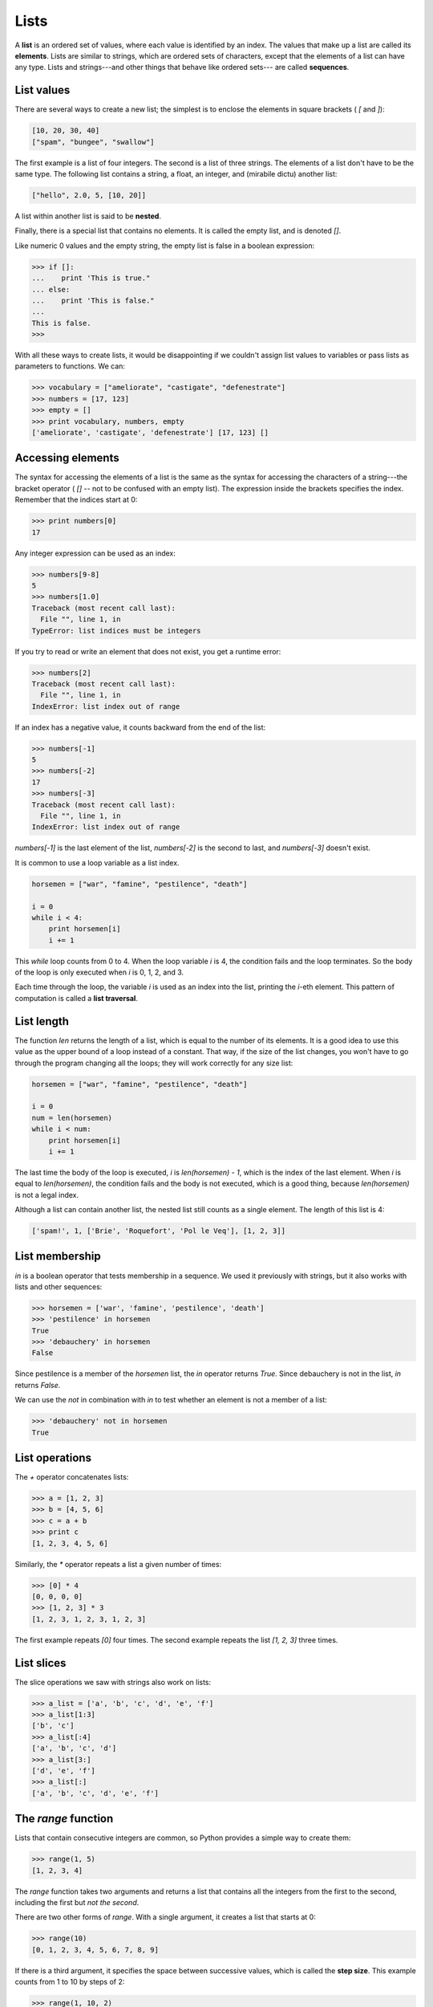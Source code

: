 


Lists
=====

A **list** is an ordered set of values, where each value is identified
by an index. The values that make up a list are called its
**elements**. Lists are similar to strings, which are ordered sets of
characters, except that the elements of a list can have any type.
Lists and strings---and other things that behave like ordered sets---
are called **sequences**.


List values
-----------

There are several ways to create a new list; the simplest is to
enclose the elements in square brackets ( `[` and `]`):

.. sourcecode:: python

    
    [10, 20, 30, 40]
    ["spam", "bungee", "swallow"]


The first example is a list of four integers. The second is a list of
three strings. The elements of a list don't have to be the same type.
The following list contains a string, a float, an integer, and
(mirabile dictu) another list:

.. sourcecode:: python

    
    ["hello", 2.0, 5, [10, 20]]


A list within another list is said to be **nested**.

Finally, there is a special list that contains no elements. It is
called the empty list, and is denoted `[]`.

Like numeric 0 values and the empty string, the empty list is false in
a boolean expression:

.. sourcecode:: python

    
    >>> if []:
    ...    print 'This is true."
    ... else:
    ...    print 'This is false."
    ...
    This is false.
    >>>


With all these ways to create lists, it would be disappointing if we
couldn't assign list values to variables or pass lists as parameters
to functions. We can:

.. sourcecode:: python

    
    >>> vocabulary = ["ameliorate", "castigate", "defenestrate"]
    >>> numbers = [17, 123]
    >>> empty = []
    >>> print vocabulary, numbers, empty
    ['ameliorate', 'castigate', 'defenestrate'] [17, 123] []



Accessing elements
------------------

The syntax for accessing the elements of a list is the same as the
syntax for accessing the characters of a string---the bracket operator
( `[]` -- not to be confused with an empty list). The expression
inside the brackets specifies the index. Remember that the indices
start at 0:

.. sourcecode:: python

    
    >>> print numbers[0]
    17


Any integer expression can be used as an index:

.. sourcecode:: python

    
    >>> numbers[9-8]
    5
    >>> numbers[1.0]
    Traceback (most recent call last):
      File "", line 1, in 
    TypeError: list indices must be integers


If you try to read or write an element that does not exist, you get a
runtime error:

.. sourcecode:: python

    
    >>> numbers[2]
    Traceback (most recent call last):
      File "", line 1, in 
    IndexError: list index out of range


If an index has a negative value, it counts backward from the end of
the list:

.. sourcecode:: python

    
    >>> numbers[-1]
    5
    >>> numbers[-2]
    17
    >>> numbers[-3]
    Traceback (most recent call last):
      File "", line 1, in 
    IndexError: list index out of range


`numbers[-1]` is the last element of the list, `numbers[-2]` is the
second to last, and `numbers[-3]` doesn't exist.

It is common to use a loop variable as a list index.

.. sourcecode:: python

    
    horsemen = ["war", "famine", "pestilence", "death"]
       
    i = 0
    while i < 4:
        print horsemen[i]
        i += 1


This `while` loop counts from 0 to 4. When the loop variable `i` is 4,
the condition fails and the loop terminates. So the body of the loop
is only executed when `i` is 0, 1, 2, and 3.

Each time through the loop, the variable `i` is used as an index into
the list, printing the `i`-eth element. This pattern of computation is
called a **list traversal**.


List length
-----------

The function `len` returns the length of a list, which is equal to the
number of its elements. It is a good idea to use this value as the
upper bound of a loop instead of a constant. That way, if the size of
the list changes, you won't have to go through the program changing
all the loops; they will work correctly for any size list:

.. sourcecode:: python

    
    horsemen = ["war", "famine", "pestilence", "death"]
       
    i = 0
    num = len(horsemen)
    while i < num:
        print horsemen[i]
        i += 1


The last time the body of the loop is executed, `i` is `len(horsemen)
- 1`, which is the index of the last element. When `i` is equal to
`len(horsemen)`, the condition fails and the body is not executed,
which is a good thing, because `len(horsemen)` is not a legal index.

Although a list can contain another list, the nested list still counts
as a single element. The length of this list is 4:

.. sourcecode:: python

    
    ['spam!', 1, ['Brie', 'Roquefort', 'Pol le Veq'], [1, 2, 3]]



List membership
---------------

`in` is a boolean operator that tests membership in a sequence. We
used it previously with strings, but it also works with lists and
other sequences:

.. sourcecode:: python

    
    >>> horsemen = ['war', 'famine', 'pestilence', 'death']
    >>> 'pestilence' in horsemen
    True
    >>> 'debauchery' in horsemen
    False


Since pestilence is a member of the `horsemen` list, the `in` operator
returns `True`. Since debauchery is not in the list, `in` returns
`False`.

We can use the `not` in combination with `in` to test whether an
element is not a member of a list:

.. sourcecode:: python

    
    >>> 'debauchery' not in horsemen
    True



List operations
---------------

The `+` operator concatenates lists:

.. sourcecode:: python

    
    >>> a = [1, 2, 3]
    >>> b = [4, 5, 6]
    >>> c = a + b
    >>> print c
    [1, 2, 3, 4, 5, 6]


Similarly, the `*` operator repeats a list a given number of times:

.. sourcecode:: python

    
    >>> [0] * 4
    [0, 0, 0, 0]
    >>> [1, 2, 3] * 3
    [1, 2, 3, 1, 2, 3, 1, 2, 3]


The first example repeats `[0]` four times. The second example repeats
the list `[1, 2, 3]` three times.


List slices
-----------

The slice operations we saw with strings also work on lists:

.. sourcecode:: python

    
    >>> a_list = ['a', 'b', 'c', 'd', 'e', 'f']
    >>> a_list[1:3]
    ['b', 'c']
    >>> a_list[:4]
    ['a', 'b', 'c', 'd']
    >>> a_list[3:]
    ['d', 'e', 'f']
    >>> a_list[:]
    ['a', 'b', 'c', 'd', 'e', 'f']



The `range` function
--------------------

Lists that contain consecutive integers are common, so Python provides
a simple way to create them:

.. sourcecode:: python

    
    >>> range(1, 5)
    [1, 2, 3, 4]


The `range` function takes two arguments and returns a list that
contains all the integers from the first to the second, including the
first but *not the second*.

There are two other forms of `range`. With a single argument, it
creates a list that starts at 0:

.. sourcecode:: python

    
    >>> range(10)
    [0, 1, 2, 3, 4, 5, 6, 7, 8, 9]


If there is a third argument, it specifies the space between
successive values, which is called the **step size**. This example
counts from 1 to 10 by steps of 2:

.. sourcecode:: python

    
    >>> range(1, 10, 2)
    [1, 3, 5, 7, 9]


If the step size is negative, then `start` must be greater than `stop`

.. sourcecode:: python

    
    >>> range(20, 4, -5)
    [20, 15, 10, 5]


or the result will be an empty list.

.. sourcecode:: python

    
    >>> range(10, 20, -5)
    []



Lists are mutable
-----------------

Unlike strings, lists are **mutable**, which means we can change their
elements. Using the bracket operator on the left side of an
assignment, we can update one of the elements:

.. sourcecode:: python

    
    >>> fruit = ["banana", "apple", "quince"]
    >>> fruit[0] = "pear"
    >>> fruit[-1] = "orange"
    >>> print fruit
    ['pear', 'apple', 'orange']


The bracket operator applied to a list can appear anywhere in an
expression. When it appears on the left side of an assignment, it
changes one of the elements in the list, so the first element of
`fruit` has been changed from `'banana'` to `'pear'`, and the last
from `'quince'` to `'orange'`. An assignment to an element of a list
is called **item assignment**. Item assignment does not work for
strings:

.. sourcecode:: python

    
    >>> my_string = 'TEST'
    >>> my_string[2] = 'X'
    Traceback (most recent call last):
      File "", line 1, in 
    TypeError: 'str' object does not support item assignment


but it does for lists:

.. sourcecode:: python

    
    >>> my_list = ['T', 'E', 'S', 'T']
    >>> my_list[2] = 'X'
    >>> my_list
    ['T', 'E', 'X', 'T']


With the slice operator we can update several elements at once:

.. sourcecode:: python

    
    >>> a_list = ['a', 'b', 'c', 'd', 'e', 'f']
    >>> a_list[1:3] = ['x', 'y']
    >>> print a_list
    ['a', 'x', 'y', 'd', 'e', 'f']


We can also remove elements from a list by assigning the empty list to
them:

.. sourcecode:: python

    
    >>> a_list = ['a', 'b', 'c', 'd', 'e', 'f']
    >>> a_list[1:3] = []
    >>> print a_list
    ['a', 'd', 'e', 'f']


And we can add elements to a list by squeezing them into an empty
slice at the desired location:

.. sourcecode:: python

    
    >>> a_list = ['a', 'd', 'f']
    >>> a_list[1:1] = ['b', 'c']
    >>> print a_list
    ['a', 'b', 'c', 'd', 'f']
    >>> a_list[4:4] = ['e']
    >>> print a_list
    ['a', 'b', 'c', 'd', 'e', 'f']



List deletion
-------------

Using slices to delete list elements can be awkward, and therefore
error-prone. Python provides an alternative that is more readable.

`del` removes an element from a list:

.. sourcecode:: python

    
    >>> a = ['one', 'two', 'three']
    >>> del a[1]
    >>> a
    ['one', 'three']


As you might expect, `del` handles negative indices and causes a
runtime error if the index is out of range.

You can use a slice as an index for `del`:

.. sourcecode:: python

    
    >>> a_list = ['a', 'b', 'c', 'd', 'e', 'f']
    >>> del a_list[1:5]
    >>> print a_list
    ['a', 'f']


As usual, slices select all the elements up to, but not including, the
second index.


Objects and values
------------------

If we execute these assignment statements,

.. sourcecode:: python

    
    a = "banana"
    b = "banana"


we know that `a` and `b` will refer to a string with the letters
`"banana"`. But we can't tell whether they point to the *same* string.

There are two possible states:

In one case, `a` and `b` refer to two different things that have the
same value. In the second case, they refer to the same thing. These
things have names---they are called **objects**. An object is
something a variable can refer to.

Every object has a unique **identifier**, which we can obtain with the
`id` function. By printing the identifier of `a` and `b`, we can tell
whether they refer to the same object.

.. sourcecode:: python

    
    >>> id(a)
    135044008
    >>> id(b)
    135044008


In fact, we get the same identifier twice, which means that Python
only created one string, and both `a` and `b` refer to it. Your actual
id value will be probably be different.

Interestingly, lists behave differently. When we create two lists, we
get two objects:

.. sourcecode:: python

    
    >>> a = [1, 2, 3]
    >>> b = [1, 2, 3]
    >>> id(a)
    135045528
    >>> id(b)
    135041704


So the state diagram looks like this:

`a` and `b` have the same value but do not refer to the same object.


Aliasing
--------

Since variables refer to objects, if we assign one variable to
another, both variables refer to the same object:

.. sourcecode:: python

    
    >>> a = [1, 2, 3]
    >>> b = a
    >>> id(a) == id(b)
    True


In this case, the state diagram looks like this:

Because the same list has two different names, `a` and `b`, we say
that it is **aliased**. Changes made with one alias affect the other:

.. sourcecode:: python

    
    >>> b[0] = 5
    >>> print a
    [5, 2, 3]


Although this behavior can be useful, it is sometimes unexpected or
undesirable. In general, it is safer to avoid aliasing when you are
working with mutable objects. Of course, for immutable objects,
there's no problem. That's why Python is free to alias strings when it
sees an opportunity to economize.


Cloning lists
-------------

If we want to modify a list and also keep a copy of the original, we
need to be able to make a copy of the list itself, not just the
reference. This process is sometimes called **cloning**, to avoid the
ambiguity of the word copy.

The easiest way to clone a list is to use the slice operator:

.. sourcecode:: python

    
    >>> a = [1, 2, 3]
    >>> b = a[:]
    >>> print b
    [1, 2, 3]


Taking any slice of `a` creates a new list. In this case the slice
happens to consist of the whole list.

Now we are free to make changes to `b` without worrying about `a`:

.. sourcecode:: python

    
    >>> b[0] = 5
    >>> print a
    [1, 2, 3]



Lists and `for` loops
---------------------

The `for` loop also works with lists. The generalized syntax of a
`for` loop is:

.. sourcecode:: python

    
    for VARIABLE in LIST:
        BODY


This statement is equivalent to:

.. sourcecode:: python

    
    i = 0
    while i < len(LIST):
        VARIABLE = LIST[i]
        BODY
        i += 1


The `for` loop is more concise because we can eliminate the loop
variable, `i`. Here is the previous loop written with a `for` loop.

.. sourcecode:: python

    
    for horseman in horsemen:
        print horseman


It almost reads like English: For (every) horseman in (the list of)
horsemen, print (the name of the) horseman.

Any list expression can be used in a `for` loop:

.. sourcecode:: python

    
    for number in range(20):
        if number % 3 == 0:
            print  number
       
    for fruit in ["banana", "apple", "quince"]:
        print "I like to eat " + fruit + "s!"


The first example prints all the multiples of 3 between 0 and 19. The
second example expresses enthusiasm for various fruits.

Since lists are mutable, it is often desirable to traverse a list,
modifying each of its elements. The following squares all the numbers
from `1` to `5`:

.. sourcecode:: python

    
    numbers = [1, 2, 3, 4, 5]
    
    for index in range(len(numbers)):
        numbers[index] = numbers[index]**2


Take a moment to think about `range(len(numbers))` until you
understand how it works. We are interested here in both the *value*
and its *index* within the list, so that we can assign a new value to
it.

This pattern is common enough that Python provides a nicer way to
impliment it:

.. sourcecode:: python

    
    numbers = [1, 2, 3, 4, 5]
    
    for index, value in enumerate(numbers):
        numbers[index] = value**2


`enumerate` generates both the index and the value associated with it
during the list traversal. Try this next example to see more clearly
how `enumerate` works:

.. sourcecode:: python

    
    >>> for index, value in enumerate(['banana', 'apple', 'pear', 'quince']):
    ...    print index, value 
    ...
    0 banana
    1 apple
    2 pear
    3 quince
    >>>



List parameters
---------------

Passing a list as an argument actually passes a reference to the list,
not a copy of the list. Since lists are mutable changes made to the
parameter change the argument as well. For example, the function below
takes a list as an argument and multiplies each element in the list by
2:

.. sourcecode:: python

    
    def double_stuff(a_list):
        for index, value in enumerate(a_list):
            a_list[index] = 2 * value


If we put `double_stuff` in a file named `ch09.py`, we can test it out
like this:

.. sourcecode:: python

    
    >>> from ch09 import double_stuff
    >>> things = [2, 5, 'Spam', 9.5]
    >>> double_stuff(things)
    >>> things
    [4, 10, 'SpamSpam', 19.0]
    >>>


The parameter `a_list` and the variable `things` are aliases for the
same object. The state diagram looks like this:

Since the list object is shared by two frames, we drew it between
them.

If a function modifies a list parameter, the caller sees the change.


Pure functions and modifiers
----------------------------

Functions which take lists as arguments and change them during
execution are called **modifiers** and the changes they make are
called **side effects**.

A **pure function** does not produce side effects. It communicates
with the calling program only through parameters, which it does not
modify, and a return value. Here is `double_stuff` written as a pure
function:

.. sourcecode:: python

    
    def double_stuff(a_list):
        new_list = []
        for value in a_list:
            new_list += [2 * value]
        return new_list


This version of `double_stuff` does not change its arguments:

.. sourcecode:: python

    
    >>> from ch09 import double_stuff
    >>> things = [2, 5, 'Spam', 9.5]
    >>> double_stuff(things)
    [4, 10, 'SpamSpam', 19.0]
    >>> things
    [2, 5, 'Spam', 9.5]
    >>>


To use the pure function version of `double_stuff` to modify `things`,
you would assign the return value back to `things`:

.. sourcecode:: python

    
    >>> things = double_stuff(things)
    >>> things
    [4, 10, 'SpamSpam', 19.0]
    >>>



Which is better?
----------------

Anything that can be done with modifiers can also be done with pure
functions. In fact, some programming languages only allow pure
functions. There is some evidence that programs that use pure
functions are faster to develop and less error-prone than programs
that use modifiers. Nevertheless, modifiers are convenient at times,
and in some cases, functional programs are less efficient.

In general, we recommend that you write pure functions whenever it is
reasonable to do so and resort to modifiers only if there is a
compelling advantage. This approach might be called a *functional
programming style*.


Nested lists
------------

A nested list is a list that appears as an element in another list. In
this list, the element with index 3 is a nested list:

.. sourcecode:: python

    
    >>> nested = ["hello", 2.0, 5, [10, 20]]


If we print `nested[3]`, we get `[10, 20]`. To extract an element from
the nested list, we can proceed in two steps:

.. sourcecode:: python

    
    >>> elem = nested[3]
    >>> elem[0]
    10


Or we can combine them:

.. sourcecode:: python

    
    >>> nested[3][1]
    20


Bracket operators evaluate from left to right, so this expression gets
the three-eth element of `nested` and extracts the one-eth element
from it.


Matrices
--------

Nested lists are often used to represent matrices. For example, the
matrix:

might be represented as:

.. sourcecode:: python

    
    >>> matrix = [[1, 2, 3], [4, 5, 6], [7, 8, 9]]


`matrix` is a list with three elements, where each element is a row of
the matrix. We can select an entire row from the matrix in the usual
way:

.. sourcecode:: python

    
    >>> matrix[1]
    [4, 5, 6]


Or we can extract a single element from the matrix using the double-
index form:

.. sourcecode:: python

    
    >>> matrix[1][1]
    5


The first index selects the row, and the second index selects the
column. Although this way of representing matrices is common, it is
not the only possibility. A small variation is to use a list of
columns instead of a list of rows. Later we will see a more radical
alternative using a dictionary.


Test-driven development (TDD)
-----------------------------

**Test-driven development (TDD)** is a software development practice
which arrives at a desired feature through a series of small,
iterative steps motivated by automated tests which are *written first*
that express increasing refinements of the desired feature.

Doctest enables us to easily demonstrate TDD. Let's say we want a
function which creates a `rows` by `columns` matrix given arguments
for `rows` and `columns`.

We first setup a test for this function in a file named `matrices.py`:

.. sourcecode:: python

    
    def make_matrix(rows, columns):
        """
          >>> make_matrix(3, 5)
          [[0, 0, 0, 0, 0], [0, 0, 0, 0, 0], [0, 0, 0, 0, 0]]
        """
    
    
    if __name__ == '__main__':
        import doctest
        doctest.testmod()


Running this returns in a failing test:

.. sourcecode:: python

    
    **********************************************************************
    File "matrices.py", line 3, in __main__.make_matrix
    Failed example:
        make_matrix(3, 5)
    Expected:
        [[0, 0, 0, 0, 0], [0, 0, 0, 0, 0], [0, 0, 0, 0, 0]]
    Got nothing
    **********************************************************************
    1 items had failures:
       1 of   1 in __main__.make_matrix
    ***Test Failed*** 1 failures.


The test fails because the body of the function contains only a single
triple quoted string and no return statement, so it returns `None`.
Our test indicates that we wanted it to return a matrix with 3 rows of
5 columns of zeros.

The rule in using TDD is to use the *simplest thing that works* in
writing a solution to pass the test, so in this case we can simply
return the desired result:

.. sourcecode:: python

    
    def make_matrix(rows, columns):
        """
          >>> make_matrix(3, 5)
          [[0, 0, 0, 0, 0], [0, 0, 0, 0, 0], [0, 0, 0, 0, 0]]
        """
        return [[0, 0, 0, 0, 0], [0, 0, 0, 0, 0], [0, 0, 0, 0, 0]]


Running this now the test passes, but our current implimentation of
`make_matrix` always returns the same result, which is clearly not
what we intended. To fix this, we first motivate our improvement by
adding a test:

.. sourcecode:: python

    
    def make_matrix(rows, columns):
        """
          >>> make_matrix(3, 5)
          [[0, 0, 0, 0, 0], [0, 0, 0, 0, 0], [0, 0, 0, 0, 0]]
          >>> make_matrix(4, 2)
          [[0, 0], [0, 0], [0, 0], [0, 0]]
        """
        return [[0, 0, 0, 0, 0], [0, 0, 0, 0, 0], [0, 0, 0, 0, 0]]


which as we expect fails:

.. sourcecode:: python

    
    **********************************************************************
    File "matrices.py", line 5, in __main__.make_matrix
    Failed example:
        make_matrix(4, 2)
    Expected:
        [[0, 0], [0, 0], [0, 0], [0, 0]]
    Got:
        [[0, 0, 0, 0, 0], [0, 0, 0, 0, 0], [0, 0, 0, 0, 0]]
    **********************************************************************
    1 items had failures:
       1 of   2 in __main__.make_matrix
    ***Test Failed*** 1 failures.


This technique is called *test-driven* because code should only be
written when there is a failing test to make pass. Motivated by the
failing test, we can now produce a more general solution:

.. sourcecode:: python

    
    def make_matrix(rows, columns):
        """
          >>> make_matrix(3, 5)
          [[0, 0, 0, 0, 0], [0, 0, 0, 0, 0], [0, 0, 0, 0, 0]]
          >>> make_matrix(4, 2)
          [[0, 0], [0, 0], [0, 0], [0, 0]]
        """
        return [[0] * columns] * rows 


This solution appears to work, and we may think we are finished, but
when we use the new function later we discover a bug:

.. sourcecode:: python

    
    >>> from matrices import *
    >>> m = make_matrix(4, 3)
    >>> m
    [[0, 0, 0], [0, 0, 0], [0, 0, 0], [0, 0, 0]]
    >>> m[1][2] = 7
    >>> m
    [[0, 0, 7], [0, 0, 7], [0, 0, 7], [0, 0, 7]]
    >>>


We wanted to assign the element in the second row and the third column
the value 7, instead, *all* elements in the third column are 7!

Upon reflection, we realize that in our current solution, each row is
an *alias* of the other rows. This is definitely not what we intended,
so we set about fixing the problem, *first by writing a failing test*:

.. sourcecode:: python

    
    def make_matrix(rows, columns):
        """
          >>> make_matrix(3, 5)
          [[0, 0, 0, 0, 0], [0, 0, 0, 0, 0], [0, 0, 0, 0, 0]]
          >>> make_matrix(4, 2)
          [[0, 0], [0, 0], [0, 0], [0, 0]]
          >>> m = make_matrix(4, 2)
          >>> m[1][1] = 7
          >>> m
          [[0, 0], [0, 7], [0, 0], [0, 0]]
        """
        return [[0] * columns] * rows 


With a failing test to fix, we are now driven to a better solution:

.. sourcecode:: python

    
    def make_matrix(rows, columns):
        """
          >>> make_matrix(3, 5)
          [[0, 0, 0, 0, 0], [0, 0, 0, 0, 0], [0, 0, 0, 0, 0]]
          >>> make_matrix(4, 2)
          [[0, 0], [0, 0], [0, 0], [0, 0]]
          >>> m = make_matrix(4, 2)
          >>> m[1][1] = 7
          >>> m
          [[0, 0], [0, 7], [0, 0], [0, 0]]
        """
        matrix = []
        for row in range(rows):
            matrix += [[0] * columns]
        return matrix


Using TDD has several benefits to our software development process.
It:


+ helps us think concretely about the problem we are trying solve
  *before* we attempt to solve it.
+ encourages breaking down complex problems into smaller, simpler
  problems and working our way toward a solution of the larger problem
  step-by-step.
+ assures that we have a well developed automated test suite for our
  software, facilitating later additions and improvements.



Strings and lists
-----------------

Python has a command called `list` that takes a sequence type as an
argument and creates a list out of its elements.

.. sourcecode:: python

    
    >>> list("Crunchy Frog")
    ['C', 'r', 'u', 'n', 'c', 'h', 'y', ' ', 'F', 'r', 'o', 'g']


There is also a `str` command that takes any Python value as an
argument and returns a string representation of it.

.. sourcecode:: python

    
    >>> str(5)
    '5'
    >>> str(None)
    'None'
    >>> str(list("nope"))
    "['n', 'o', 'p', 'e']"


As we can see from the last example, `str` can't be used to join a
list of characters together. To do this we could use the `join`
function in the `string` module:

.. sourcecode:: python

    
    >>> import string
    >>> char_list = list("Frog")
    >>> char_list
    ['F', 'r', 'o', 'g']
    >>> string.join(char_list, '')
    'Frog'


Two of the most useful functions in the `string` module involve lists
of strings. The `split` function breaks a string into a list of words.
By default, any number of whitespace characters is considered a word
boundary:

.. sourcecode:: python

    
    >>> import string
    >>> song = "The rain in Spain..."
    >>> string.split(song)
    ['The', 'rain', 'in', 'Spain...']


An optional argument called a **delimiter** can be used to specify
which characters to use as word boundaries. The following example uses
the string `ai` as the delimiter:

.. sourcecode:: python

    
    >>> string.split(song, 'ai')
    ['The r', 'n in Sp', 'n...']


Notice that the delimiter doesn't appear in the list.

`string.join` is the inverse of `string.split`. It takes two
arguments: a list of strings and a *separator* which will be placed
between each element in the list in the resultant string.

.. sourcecode:: python

    
    >>> import string
    >>> words = ['crunchy', 'raw', 'unboned', 'real', 'dead', 'frog']
    >>> string.join(words, ' ')
    'crunchy raw unboned real dead frog'
    >>> string.join(words, '**')
    'crunchy**raw**unboned**real**dead**frog'



Glossary
--------

:list:: A named collection of objects, where each object is identified
  by an index.
:index:: An integer variable or value that indicates an element of a
  list.
:element:: One of the values in a list (or other sequence). The
  bracket operator selects elements of a list.
:sequence:: Any of the data types that consist of an ordered set of
  elements, with each element identified by an index.
:nested list:: A list that is an element of another list.
:step size:: The interval between successive elements of a linear
  sequence. The third (and optional argument) to the `range` function is
  called the step size. If not specified, it defaults to 1.
:list traversal:: The sequential accessing of each element in a list.
:mutable type:: A data type in which the elements can be modified. All
  mutable types are compound types. Lists are mutable data types;
  strings are not.
:object:: A thing to which a variable can refer.
:aliases:: Multiple variables that contain references to the same
  object.
:clone:: To create a new object that has the same value as an existing
  object. Copying a reference to an object creates an alias but doesn't
  clone the object.
:modifier:: A function which changes its arguments inside the function
  body. Only mutable types can be changed by modifiers.
:side effect:: A change in the state of a program made by calling a
  function that is not a result of reading the return value from the
  function. Side effects can only be produced by modifiers.
:pure function:: A function which has no side effects. Pure functions
  only make changes to the calling program through their return values.
:test-driven development (TDD):: A software development practice which
  arrives at a desired feature through a series of small, iterative
  steps motivated by automated tests which are *written first* that
  express increasing refinements of the desired feature. (see the
  Wikipedia article on`Test-driven development
  <http://en.wikipedia.org/wiki/Test_driven_development>`__ for more
  information.)
:delimiter:: A character or string used to indicate where a string
  should be split.



Exercises
---------


#. Write a loop that traverses:

.. sourcecode:: python

    
    ['spam!', 1, ['Brie', 'Roquefort', 'Pol le Veq'], [1, 2, 3]]

   and prints the length of each element. What happens if you send an
   integer to `len`? Change `1` to `'one'` and run your solution again.
#. Open a file named `ch09e02.py` and with the following content:

.. sourcecode:: python

    
    #  Add your doctests here:
    """
    """
    
    # Write your Python code here:
    
    
    if __name__ == '__main__':
        import doctest
        doctest.testmod() 

   Add each of the following sets of doctests to the docstring at the top
   of the file and write Python code to make the doctests pass.

    #.

.. sourcecode:: python

        
        """
          >>> a_list[3]
          42
          >>> a_list[6]
          'Ni!'
          >>> len(a_list)
          8
        """


    #.

.. sourcecode:: python

        
        """
          >>> b_list[1:]
          ['Stills', 'Nash']
          >>> group = b_list + c_list
          >>> group[-1]
          'Young'
        """


    #.

.. sourcecode:: python

        
        """
          >>> 'war' in mystery_list
          False
          >>> 'peace' in mystery_list
          True
          >>> 'justice' in mystery_list
          True
          >>> 'oppression' in mystery_list
          False
          >>> 'equality' in mystery_list
          True
        """


    #.

.. sourcecode:: python

        
        """
          >>> range(a, b, c)
          [5, 9, 13, 17]
        """


   Only add one set of doctests at a time. The next set of doctests
   should not be added until the previous set pass.
#. What is the Python interpreter's response to the following?

.. sourcecode:: python

    
    >>> range(10, 0, -2) 

   The three arguments to the *range* function are *start*, *stop*, and
   *step*, respectively. In this example, `start` is greater than `stop`.
   What happens if `start < stop` and `step < 0`? Write a rule for the
   relationships among `start`, `stop`, and `step`.
#.

.. sourcecode:: python

    
    a = [1, 2, 3]
    b = a[:]
    b[0] = 5

   Draw a state diagram for `a` and `b` before and after the third line
   is executed.
#. What will be the output of the following program?

.. sourcecode:: python

    
    this = ['I', 'am', 'not', 'a', 'crook']
    that = ['I', 'am', 'not', 'a', 'crook']
    print "Test 1: %s" % (id(this) == id(that))
    that = this
    print "Test 2: %s" % (id(this) == id(that))

   Provide a *detailed* explaination of the results.
#. Open a file named `ch09e06.py` and use the same procedure as in
   exercise 2 to make the following doctests pass:

    #.

.. sourcecode:: python

        
        """
          >>> 13 in junk
          True
          >>> del junk[4]
          >>> junk
          [3, 7, 9, 10, 17, 21, 24, 27]
          >>> del junk[a:b]
          >>> junk
          [3, 7, 27]
        """


    #.

.. sourcecode:: python

        
        """
          >>> nlist[2][1]
          0
          >>> nlist[0][2]
          17
          >>> nlist[1][1]
          5
        """


    #.

.. sourcecode:: python

        
        """
          >>> import string
          >>> string.split(message, '??')
          ['this', 'and', 'that']
        """



#. Write a function `add_lists(a, b)` that takes two lists of numbers
   of the same length, and returns a new list containing the sums of the
   corresponding elements of each.

.. sourcecode:: python

    
    def add_lists(a, b):
        """
          >>> add_lists([1, 1], [1, 1])
          [2, 2]
          >>> add_lists([1, 2], [1, 4])
          [2, 6]
          >>> add_lists([1, 2, 1], [1, 4, 3])
          [2, 6, 4]
        """

   `add_lists` should pass the doctests above.
#. Write a function `mult_lists(a, b)` that takes two lists of numbers
   of the same length, and returns the sum of the products of the
   corresponding elements of each.

.. sourcecode:: python

    
    def mult_lists(a, b):
        """
          >>> mult_lists([1, 1], [1, 1])
          2
          >>> mult_lists([1, 2], [1, 4])
          9
          >>> mult_lists([1, 2, 1], [1, 4, 3])
          12
        """

   Verify that `mult_lists` passes the doctests above.
#. Add the following two functions to the `matrices.py` module
   introduced in the section on test-driven development:

.. sourcecode:: python

    
    def add_row(matrix):
        """
          >>> m = [[0, 0], [0, 0]]
          >>> add_row(m)
          [[0, 0], [0, 0], [0, 0]]
          >>> n = [[3, 2, 5], [1, 4, 7]]
          >>> add_row(n)
          [[3, 2, 5], [1, 4, 7], [0, 0, 0]]
          >>> n
          [[3, 2, 5], [1, 4, 7]]
        """
    
    def add_column(matrix):
        """
          >>> m = [[0, 0], [0, 0]]
          >>> add_column(m)
          [[0, 0, 0], [0, 0, 0]]
          >>> n = [[3, 2], [5, 1], [4, 7]]
          >>> add_column(n)
          [[3, 2, 0], [5, 1, 0], [4, 7, 0]]
          >>> n
          [[3, 2], [5, 1], [4, 7]]
        """

   Your new functions should pass the doctests. Note that the last
   doctest in each function assures that `add_row` and `add_column` are
   pure functions. ( *hint:* Python has a `copy` module with a function
   named `deepcopy` that could make your task easier here. We will talk
   more about `deepcopy` in chapter 13, but google python copy module if
   you would like to try it now.)
#. Write a function `add_matrices(m1, m2)` that adds `m1` and `m2` and
   returns a new matrix containing their sum. You can assume that `m1`
   and `m2` are the same size. You add two matrices by adding their
   corresponding values.

.. sourcecode:: python

    
    def add_matrices(m1, m2):
        """
          >>> a = [[1, 2], [3, 4]]
          >>> b = [[2, 2], [2, 2]]
          >>> add_matrices(a, b)
          [[3, 4], [5, 6]]
          >>> c = [[8, 2], [3, 4], [5, 7]]
          >>> d = [[3, 2], [9, 2], [10, 12]]
          >>> add_matrices(c, d)
          [[11, 4], [12, 6], [15, 19]]
          >>> c
          [[8, 2], [3, 4], [5, 7]]
          >>> d
          [[3, 2], [9, 2], [10, 12]]
        """

   Add your new function to `matrices.py` and be sure it passes the
   doctests above. The last two doctests confirm that `add_matrices` is a
   pure function.
#. Write a function `scalar_mult(n, m)` that multiplies a matrix, `m`,
   by a scalar, `n`.

.. sourcecode:: python

    
    def scalar_mult(n, m):
        """
          >>> a = [[1, 2], [3, 4]]
          >>> scalar_mult(3, a)
          [[3, 6], [9, 12]]
          >>> b = [[3, 5, 7], [1, 1, 1], [0, 2, 0], [2, 2, 3]]
          >>> scalar_mult(10, b)
          [[30, 50, 70], [10, 10, 10], [0, 20, 0], [20, 20, 30]]
          >>> b
          [[3, 5, 7], [1, 1, 1], [0, 2, 0], [2, 2, 3]]
        """

   Add your new function to `matrices.py` and be sure it passes the
   doctests above.
#.

.. sourcecode:: python

    
    def row_times_column(m1, row, m2, column):
        """
          >>> row_times_column([[1, 2], [3, 4]], 0, [[5, 6], [7, 8]], 0)
          19
          >>> row_times_column([[1, 2], [3, 4]], 0, [[5, 6], [7, 8]], 1)
          22
          >>> row_times_column([[1, 2], [3, 4]], 1, [[5, 6], [7, 8]], 0)
          43
          >>> row_times_column([[1, 2], [3, 4]], 1, [[5, 6], [7, 8]], 1)
          50
        """
    
    def matrix_mult(m1, m2):
        """
          >>> matrix_mult([[1, 2], [3,  4]], [[5, 6], [7, 8]])
          [[19, 22], [43, 50]]
          >>> matrix_mult([[1, 2, 3], [4,  5, 6]], [[7, 8], [9, 1], [2, 3]])
          [[31, 19], [85, 55]]
          >>> matrix_mult([[7, 8], [9, 1], [2, 3]], [[1, 2, 3], [4, 5, 6]])
          [[39, 54, 69], [13, 23, 33], [14, 19, 24]]
        """

   Add your new functions to `matrices.py` and be sure it passes the
   doctests above.
#.

.. sourcecode:: python

    
    import string
    
    song = "The rain in Spain..."

   Describe the relationship between `string.join(string.split(song))`
   and `song`. Are they the same for all strings? When would they be
   different?
#. Write a function `replace(s, old, new)` that replaces all
   occurences of `old` with `new` in a string `s`.

.. sourcecode:: python

    
    def replace(s, old, new):
        """
          >>> replace('Mississippi', 'i', 'I')
          'MIssIssIppI'
          >>> s = 'I love spom!  Spom is my favorite food.  Spom, spom, spom, yum!'
          >>> replace(s, 'om', 'am')
          'I love spam!  Spam is my favorite food.  Spam, spam, spam, yum!'
          >>> replace(s, 'o', 'a')
          'I lave spam!  Spam is my favarite faad.  Spam, spam, spam, yum!'
        """

   Your solution should pass the doctests above. *Hint: use
   `string.split` and `string.join`.*




